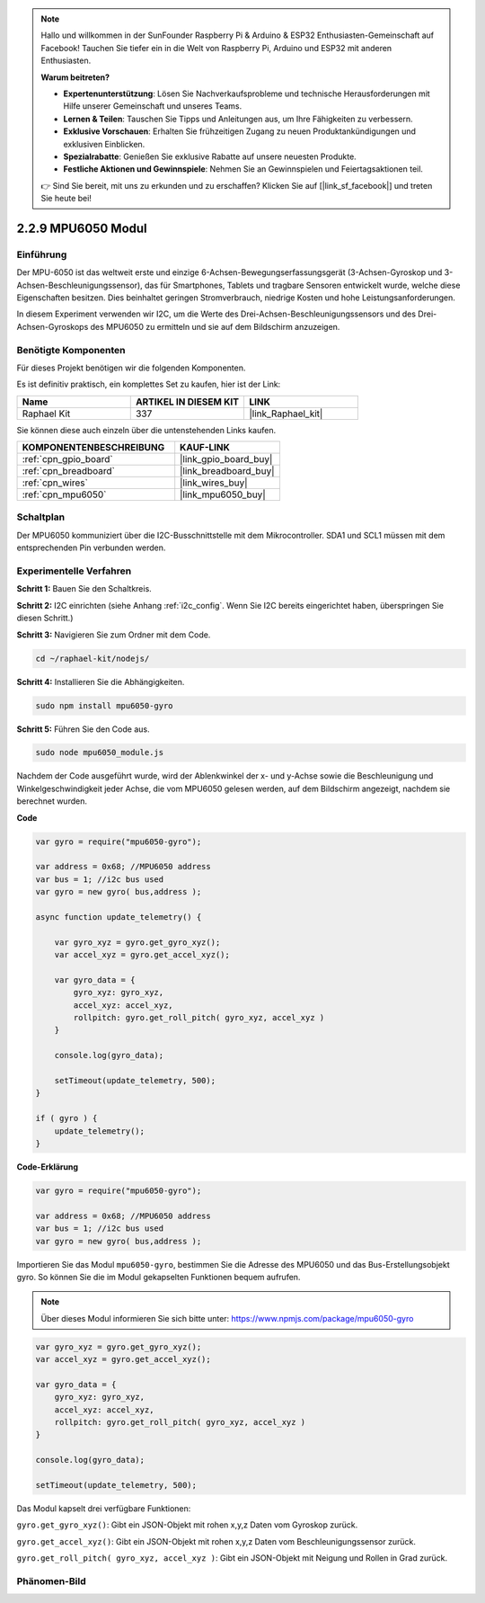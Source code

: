 .. note::

    Hallo und willkommen in der SunFounder Raspberry Pi & Arduino & ESP32 Enthusiasten-Gemeinschaft auf Facebook! Tauchen Sie tiefer ein in die Welt von Raspberry Pi, Arduino und ESP32 mit anderen Enthusiasten.

    **Warum beitreten?**

    - **Expertenunterstützung**: Lösen Sie Nachverkaufsprobleme und technische Herausforderungen mit Hilfe unserer Gemeinschaft und unseres Teams.
    - **Lernen & Teilen**: Tauschen Sie Tipps und Anleitungen aus, um Ihre Fähigkeiten zu verbessern.
    - **Exklusive Vorschauen**: Erhalten Sie frühzeitigen Zugang zu neuen Produktankündigungen und exklusiven Einblicken.
    - **Spezialrabatte**: Genießen Sie exklusive Rabatte auf unsere neuesten Produkte.
    - **Festliche Aktionen und Gewinnspiele**: Nehmen Sie an Gewinnspielen und Feiertagsaktionen teil.

    👉 Sind Sie bereit, mit uns zu erkunden und zu erschaffen? Klicken Sie auf [|link_sf_facebook|] und treten Sie heute bei!

.. _2.2.9_js:

2.2.9 MPU6050 Modul
====================

Einführung
----------

Der MPU-6050 ist das weltweit erste und einzige 6-Achsen-Bewegungserfassungsgerät (3-Achsen-Gyroskop und 3-Achsen-Beschleunigungssensor), das für Smartphones, Tablets und tragbare Sensoren entwickelt wurde, welche diese Eigenschaften besitzen. Dies beinhaltet geringen Stromverbrauch, niedrige Kosten und hohe Leistungsanforderungen.

In diesem Experiment verwenden wir I2C, um die Werte des Drei-Achsen-Beschleunigungssensors und des Drei-Achsen-Gyroskops des MPU6050 zu ermitteln und sie auf dem Bildschirm anzuzeigen.

Benötigte Komponenten
----------------------

Für dieses Projekt benötigen wir die folgenden Komponenten.

.. image:: ../img/list_2.2.6.png

Es ist definitiv praktisch, ein komplettes Set zu kaufen, hier ist der Link:

.. list-table::
    :widths: 20 20 20
    :header-rows: 1

    *   - Name	
        - ARTIKEL IN DIESEM KIT
        - LINK
    *   - Raphael Kit
        - 337
        - |link_Raphael_kit|

Sie können diese auch einzeln über die untenstehenden Links kaufen.

.. list-table::
    :widths: 30 20
    :header-rows: 1

    *   - KOMPONENTENBESCHREIBUNG
        - KAUF-LINK

    *   - :ref:`cpn_gpio_board`
        - |link_gpio_board_buy|
    *   - :ref:`cpn_breadboard`
        - |link_breadboard_buy|
    *   - :ref:`cpn_wires`
        - |link_wires_buy|
    *   - :ref:`cpn_mpu6050`
        - |link_mpu6050_buy|

Schaltplan
----------

Der MPU6050 kommuniziert über die I2C-Busschnittstelle mit dem Mikrocontroller. SDA1 und SCL1 müssen mit dem entsprechenden Pin verbunden werden.

.. image:: ../img/image330.png

Experimentelle Verfahren
-------------------------------

**Schritt 1:** Bauen Sie den Schaltkreis.

.. image:: ../img/image227.png

**Schritt 2:** I2C einrichten (siehe Anhang :ref:`i2c_config`. Wenn Sie I2C bereits eingerichtet haben, überspringen Sie diesen Schritt.)

**Schritt 3:** Navigieren Sie zum Ordner mit dem Code.

.. raw:: html

   <run></run>

.. code-block::

    cd ~/raphael-kit/nodejs/

**Schritt 4:** Installieren Sie die Abhängigkeiten.

.. raw:: html

   <run></run>

.. code-block::

    sudo npm install mpu6050-gyro

**Schritt 5:** Führen Sie den Code aus.

.. raw:: html

   <run></run>

.. code-block::

    sudo node mpu6050_module.js

Nachdem der Code ausgeführt wurde, wird der Ablenkwinkel der x- und y-Achse sowie die Beschleunigung und Winkelgeschwindigkeit jeder Achse, die vom MPU6050 gelesen werden, auf dem Bildschirm angezeigt, nachdem sie berechnet wurden.

**Code**

.. code-block:: js

    var gyro = require("mpu6050-gyro");
    
    var address = 0x68; //MPU6050 address
    var bus = 1; //i2c bus used   
    var gyro = new gyro( bus,address );
    
    async function update_telemetry() {
        
        var gyro_xyz = gyro.get_gyro_xyz();
        var accel_xyz = gyro.get_accel_xyz();
        
        var gyro_data = {
            gyro_xyz: gyro_xyz,
            accel_xyz: accel_xyz,
            rollpitch: gyro.get_roll_pitch( gyro_xyz, accel_xyz )
        }
        
        console.log(gyro_data);
        
        setTimeout(update_telemetry, 500);
    }
    
    if ( gyro ) {
        update_telemetry();
    }

**Code-Erklärung**

.. code-block:: js

    var gyro = require("mpu6050-gyro");
    
    var address = 0x68; //MPU6050 address
    var bus = 1; //i2c bus used   
    var gyro = new gyro( bus,address );

Importieren Sie das Modul ``mpu6050-gyro``, bestimmen Sie die Adresse des MPU6050 und das Bus-Erstellungsobjekt gyro.
So können Sie die im Modul gekapselten Funktionen bequem aufrufen.

.. note:: 
    Über dieses Modul informieren Sie sich bitte unter: https://www.npmjs.com/package/mpu6050-gyro

.. code-block:: js

    var gyro_xyz = gyro.get_gyro_xyz();
    var accel_xyz = gyro.get_accel_xyz();
    
    var gyro_data = {
        gyro_xyz: gyro_xyz,
        accel_xyz: accel_xyz,
        rollpitch: gyro.get_roll_pitch( gyro_xyz, accel_xyz )
    }
    
    console.log(gyro_data);
    
    setTimeout(update_telemetry, 500);

Das Modul kapselt drei verfügbare Funktionen:

``gyro.get_gyro_xyz()``: Gibt ein JSON-Objekt mit rohen x,y,z Daten vom Gyroskop zurück.

``gyro.get_accel_xyz()``: Gibt ein JSON-Objekt mit rohen x,y,z Daten vom Beschleunigungssensor zurück.

``gyro.get_roll_pitch( gyro_xyz, accel_xyz )``: Gibt ein JSON-Objekt mit Neigung und Rollen in Grad zurück.

Phänomen-Bild
--------------------

.. image:: ../img/image228.jpeg
    